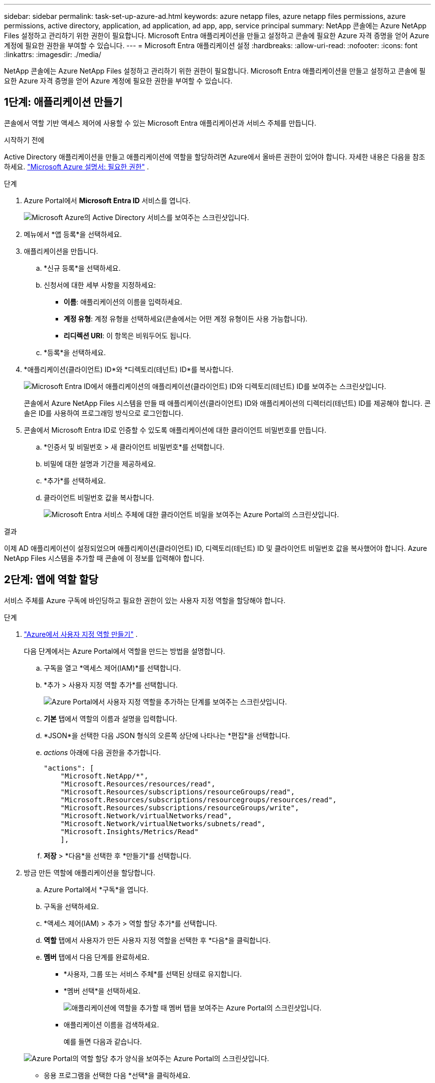 ---
sidebar: sidebar 
permalink: task-set-up-azure-ad.html 
keywords: azure netapp files, azure netapp files permissions, azure permissions, active directory, application, ad application, ad app, app, service principal 
summary: NetApp 콘솔에는 Azure NetApp Files 설정하고 관리하기 위한 권한이 필요합니다.  Microsoft Entra 애플리케이션을 만들고 설정하고 콘솔에 필요한 Azure 자격 증명을 얻어 Azure 계정에 필요한 권한을 부여할 수 있습니다. 
---
= Microsoft Entra 애플리케이션 설정
:hardbreaks:
:allow-uri-read: 
:nofooter: 
:icons: font
:linkattrs: 
:imagesdir: ./media/


[role="lead"]
NetApp 콘솔에는 Azure NetApp Files 설정하고 관리하기 위한 권한이 필요합니다.  Microsoft Entra 애플리케이션을 만들고 설정하고 콘솔에 필요한 Azure 자격 증명을 얻어 Azure 계정에 필요한 권한을 부여할 수 있습니다.



== 1단계: 애플리케이션 만들기

콘솔에서 역할 기반 액세스 제어에 사용할 수 있는 Microsoft Entra 애플리케이션과 서비스 주체를 만듭니다.

.시작하기 전에
Active Directory 애플리케이션을 만들고 애플리케이션에 역할을 할당하려면 Azure에서 올바른 권한이 있어야 합니다. 자세한 내용은 다음을 참조하세요. https://learn.microsoft.com/en-us/azure/active-directory/develop/howto-create-service-principal-portal#required-permissions/["Microsoft Azure 설명서: 필요한 권한"^] .

.단계
. Azure Portal에서 *Microsoft Entra ID* 서비스를 엽니다.
+
image:screenshot_azure_ad.png["Microsoft Azure의 Active Directory 서비스를 보여주는 스크린샷입니다."]

. 메뉴에서 *앱 등록*을 선택하세요.
. 애플리케이션을 만듭니다.
+
.. *신규 등록*을 선택하세요.
.. 신청서에 대한 세부 사항을 지정하세요:
+
*** *이름*: 애플리케이션의 이름을 입력하세요.
*** *계정 유형*: 계정 유형을 선택하세요(콘솔에서는 어떤 계정 유형이든 사용 가능합니다).
*** *리디렉션 URI*: 이 항목은 비워두어도 됩니다.


.. *등록*을 선택하세요.


. *애플리케이션(클라이언트) ID*와 *디렉토리(테넌트) ID*를 복사합니다.
+
image:screenshot_anf_app_ids.gif["Microsoft Entra ID에서 애플리케이션의 애플리케이션(클라이언트) ID와 디렉토리(테넌트) ID를 보여주는 스크린샷입니다."]

+
콘솔에서 Azure NetApp Files 시스템을 만들 때 애플리케이션(클라이언트) ID와 애플리케이션의 디렉터리(테넌트) ID를 제공해야 합니다. 콘솔은 ID를 사용하여 프로그래밍 방식으로 로그인합니다.

. 콘솔에서 Microsoft Entra ID로 인증할 수 있도록 애플리케이션에 대한 클라이언트 비밀번호를 만듭니다.
+
.. *인증서 및 비밀번호 > 새 클라이언트 비밀번호*를 선택합니다.
.. 비밀에 대한 설명과 기간을 제공하세요.
.. *추가*를 선택하세요.
.. 클라이언트 비밀번호 값을 복사합니다.
+
image:screenshot_anf_client_secret.gif["Microsoft Entra 서비스 주체에 대한 클라이언트 비밀을 보여주는 Azure Portal의 스크린샷입니다."]





.결과
이제 AD 애플리케이션이 설정되었으며 애플리케이션(클라이언트) ID, 디렉토리(테넌트) ID 및 클라이언트 비밀번호 값을 복사했어야 합니다.  Azure NetApp Files 시스템을 추가할 때 콘솔에 이 정보를 입력해야 합니다.



== 2단계: 앱에 역할 할당

서비스 주체를 Azure 구독에 바인딩하고 필요한 권한이 있는 사용자 지정 역할을 할당해야 합니다.

.단계
. https://learn.microsoft.com/en-us/azure/role-based-access-control/custom-roles["Azure에서 사용자 지정 역할 만들기"^] .
+
다음 단계에서는 Azure Portal에서 역할을 만드는 방법을 설명합니다.

+
.. 구독을 열고 *액세스 제어(IAM)*를 선택합니다.
.. *추가 > 사용자 지정 역할 추가*를 선택합니다.
+
image:screenshot_azure_access_control.gif["Azure Portal에서 사용자 지정 역할을 추가하는 단계를 보여주는 스크린샷입니다."]

.. *기본* 탭에서 역할의 이름과 설명을 입력합니다.
.. *JSON*을 선택한 다음 JSON 형식의 오른쪽 상단에 나타나는 *편집*을 선택합니다.
.. _actions_ 아래에 다음 권한을 추가합니다.
+
[source, json]
----
"actions": [
    "Microsoft.NetApp/*",
    "Microsoft.Resources/resources/read",
    "Microsoft.Resources/subscriptions/resourceGroups/read",
    "Microsoft.Resources/subscriptions/resourcegroups/resources/read",
    "Microsoft.Resources/subscriptions/resourceGroups/write",
    "Microsoft.Network/virtualNetworks/read",
    "Microsoft.Network/virtualNetworks/subnets/read",
    "Microsoft.Insights/Metrics/Read"
    ],
----
.. *저장* > *다음*을 선택한 후 *만들기*를 선택합니다.


. 방금 만든 역할에 애플리케이션을 할당합니다.
+
.. Azure Portal에서 *구독*을 엽니다.
.. 구독을 선택하세요.
.. *액세스 제어(IAM) > 추가 > 역할 할당 추가*를 선택합니다.
.. *역할* 탭에서 사용자가 만든 사용자 지정 역할을 선택한 후 *다음*을 클릭합니다.
.. *멤버* 탭에서 다음 단계를 완료하세요.
+
*** *사용자, 그룹 또는 서비스 주체*를 선택된 상태로 유지합니다.
*** *멤버 선택*을 선택하세요.
+
image:screenshot-azure-anf-role.png["애플리케이션에 역할을 추가할 때 멤버 탭을 보여주는 Azure Portal의 스크린샷입니다."]

*** 애플리케이션 이름을 검색하세요.
+
예를 들면 다음과 같습니다.

+
image:screenshot_anf_app_role.png["Azure Portal의 역할 할당 추가 양식을 보여주는 Azure Portal의 스크린샷입니다."]

*** 응용 프로그램을 선택한 다음 *선택*을 클릭하세요.
*** *다음*을 선택하세요.


.. *검토 + 할당*을 선택하세요.
+
이제 콘솔의 서비스 주체는 해당 구독에 필요한 Azure 권한을 갖게 되었습니다.







== 3단계: 콘솔에 자격 증명 추가

Azure NetApp Files 시스템을 만들 때 서비스 주체와 연결된 자격 증명을 선택하라는 메시지가 표시됩니다.  시스템을 생성하기 전에 이러한 자격 증명을 콘솔에 추가해야 합니다.

.단계
. 콘솔의 왼쪽 탐색 창에서 **관리** > **자격 증명**을 선택합니다.
. *자격 증명 추가*를 선택하고 마법사의 단계를 따르세요.
+
.. *자격 증명 위치*: *Microsoft Azure > NetApp 콘솔*을 선택합니다.
.. *자격 증명 정의*: 필요한 권한을 부여하는 Microsoft Entra 서비스 주체에 대한 정보를 입력합니다.
+
*** 클라이언트 비밀번호
*** 애플리케이션(클라이언트) ID
*** 디렉토리(테넌트) ID
+
이 정보는 당신이 언제 이 정보를 캡처했어야 합니까?<<create-AD-application,AD 애플리케이션을 생성했습니다>> .



.. *검토*: 새로운 자격 증명에 대한 세부 정보를 확인한 다음 *추가*를 선택합니다.



